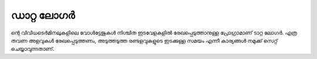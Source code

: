 ..  UNTRANSLATED

ഡാറ്റ ലോഗർ 
----------------
ന്റെ വിവിധടെർമിനലുകളിലെ വോൾട്ടേജുകൾ നിശ്ചിത ഇടവേളകളിൽ രേഖപ്പെടുത്താനുള്ള പ്രോഗ്രാമാണ് ടാറ്റ ലോഗർ. എത്ര തവണ അളവുകൾ രേഖപ്പെടുത്തണം, അടുത്തടുത്ത രണ്ടളവുകളുടെ ഇടക്കുള്ള സമയം എന്നീ  കാര്യങ്ങൾ നമുക്ക് സെറ്റ് ചെയ്യാവുന്നതാണ്.




